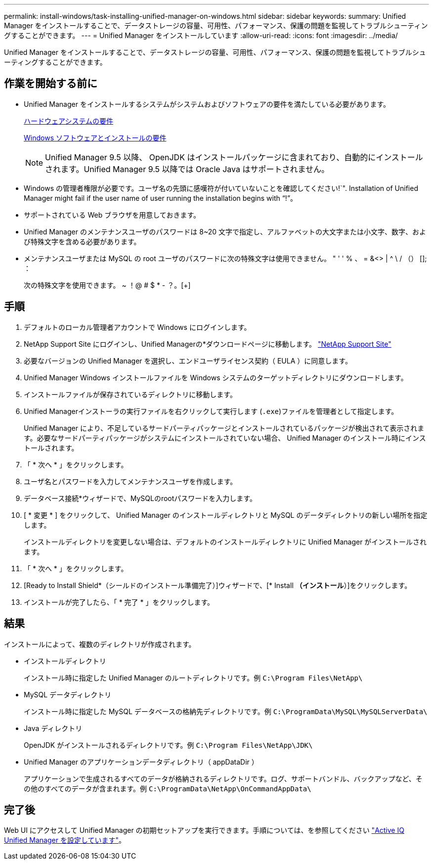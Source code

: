 ---
permalink: install-windows/task-installing-unified-manager-on-windows.html 
sidebar: sidebar 
keywords:  
summary: Unified Manager をインストールすることで、データストレージの容量、可用性、パフォーマンス、保護の問題を監視してトラブルシューティングすることができます。 
---
= Unified Manager をインストールしています
:allow-uri-read: 
:icons: font
:imagesdir: ../media/


[role="lead"]
Unified Manager をインストールすることで、データストレージの容量、可用性、パフォーマンス、保護の問題を監視してトラブルシューティングすることができます。



== 作業を開始する前に

* Unified Manager をインストールするシステムがシステムおよびソフトウェアの要件を満たしている必要があります。
+
xref:concept-virtual-infrastructure-or-hardware-system-requirements.adoc[ハードウェアシステムの要件]

+
xref:reference-windows-software-and-installation-requirements.adoc[Windows ソフトウェアとインストールの要件]

+
[NOTE]
====
Unified Manager 9.5 以降、 OpenJDK はインストールパッケージに含まれており、自動的にインストールされます。Unified Manager 9.5 以降では Oracle Java はサポートされません。

====
* Windows の管理者権限が必要です。ユーザ名の先頭に感嘆符が付いていないことを確認してください!`". Installation of Unified Manager might fail if the user name of user running the installation begins with "`!`"。
* サポートされている Web ブラウザを用意しておきます。
* Unified Manager のメンテナンスユーザのパスワードは 8~20 文字で指定し、アルファベットの大文字または小文字、数字、および特殊文字を含める必要があります。
* メンテナンスユーザまたは MySQL の root ユーザのパスワードに次の特殊文字は使用できません。 " ' ' % 、 = &<> | ^ \ / （） []; ：
+
次の特殊文字を使用できます。 ~ ！@ # $ * - ？。[+]





== 手順

. デフォルトのローカル管理者アカウントで Windows にログインします。
. NetApp Support Site にログインし、Unified Managerの*ダウンロードページに移動します。 https://mysupport.netapp.com/site/products/all/details/activeiq-unified-manager/downloads-tab["NetApp Support Site"^]
. 必要なバージョンの Unified Manager を選択し、エンドユーザライセンス契約（ EULA ）に同意します。
. Unified Manager Windows インストールファイルを Windows システムのターゲットディレクトリにダウンロードします。
. インストールファイルが保存されているディレクトリに移動します。
. Unified Managerインストーラの実行ファイルを右クリックして実行します (`.exe`)ファイルを管理者として指定します。
+
Unified Manager により、不足しているサードパーティパッケージとインストールされているパッケージが検出されて表示されます。必要なサードパーティパッケージがシステムにインストールされていない場合、 Unified Manager のインストール時にインストールされます。

. 「 * 次へ * 」をクリックします。
. ユーザ名とパスワードを入力してメンテナンスユーザを作成します。
. データベース接続*ウィザードで、MySQLのrootパスワードを入力します。
. [ * 変更 * ] をクリックして、 Unified Manager のインストールディレクトリと MySQL のデータディレクトリの新しい場所を指定します。
+
インストールディレクトリを変更しない場合は、デフォルトのインストールディレクトリに Unified Manager がインストールされます。

. 「 * 次へ * 」をクリックします。
. [Ready to Install Shield*（シールドのインストール準備完了）]ウィザードで、[* Install *（インストール*）]をクリックします。
. インストールが完了したら、「 * 完了 * 」をクリックします。




== 結果

インストールによって、複数のディレクトリが作成されます。

* インストールディレクトリ
+
インストール時に指定した Unified Manager のルートディレクトリです。例 `C:\Program Files\NetApp\`

* MySQL データディレクトリ
+
インストール時に指定した MySQL データベースの格納先ディレクトリです。例 `C:\ProgramData\MySQL\MySQLServerData\`

* Java ディレクトリ
+
OpenJDK がインストールされるディレクトリです。例 `C:\Program Files\NetApp\JDK\`

* Unified Manager のアプリケーションデータディレクトリ（ appDataDir ）
+
アプリケーションで生成されるすべてのデータが格納されるディレクトリです。ログ、サポートバンドル、バックアップなど、その他のすべてのデータが含まれます。例 `C:\ProgramData\NetApp\OnCommandAppData\`





== 完了後

Web UI にアクセスして Unified Manager の初期セットアップを実行できます。手順については、を参照してください link:../config/concept-configuring-unified-manager.html["Active IQ Unified Manager を設定しています"]。
